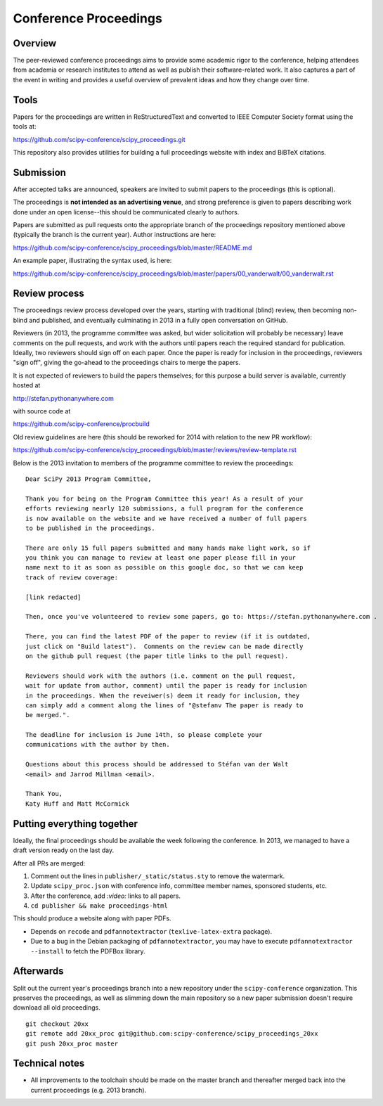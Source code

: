 ======================
Conference Proceedings
======================

Overview
--------

The peer-reviewed conference proceedings aims to provide some academic rigor to
the conference, helping attendees from academia or research institutes to
attend as well as publish their software-related work.  It also captures a part
of the event in writing and provides a useful overview of prevalent ideas and
how they change over time.

Tools
-----
Papers for the proceedings are written in ReStructuredText and converted to
IEEE Computer Society format using the tools at:

https://github.com/scipy-conference/scipy_proceedings.git

This repository also provides utilities for building a full proceedings website
with index and BiBTeX citations.

Submission
----------
After accepted talks are announced, speakers are invited to submit papers to
the proceedings (this is optional).

The proceedings is **not intended as an advertising venue**, and strong
preference is given to papers describing work done under an open license--this
should be communicated clearly to authors.

Papers are submitted as pull requests onto the appropriate branch of the
proceedings repository mentioned above (typically the branch is the current
year).  Author instructions are here:

https://github.com/scipy-conference/scipy_proceedings/blob/master/README.md

An example paper, illustrating the syntax used, is here:

https://github.com/scipy-conference/scipy_proceedings/blob/master/papers/00_vanderwalt/00_vanderwalt.rst

Review process
--------------
The proceedings review process developed over the years, starting with
traditional (blind) review, then becoming non-blind and published, and
eventually culminating in 2013 in a fully open conversation on GitHub.

Reviewers (in 2013, the programme committee was asked, but wider solicitation
will probably be necessary) leave comments on the pull requests, and work with
the authors until papers reach the required standard for publication.  Ideally,
two reviewers should sign off on each paper.  Once the paper is ready for
inclusion in the proceedings, reviewers "sign off", giving the go-ahead to the
proceedings chairs to merge the papers.

It is not expected of reviewers to build the papers themselves; for this
purpose a build server is available, currently hosted at

http://stefan.pythonanywhere.com

with source code at

https://github.com/scipy-conference/procbuild

Old review guidelines are here (this should be reworked for 2014 with relation
to the new PR workflow):

https://github.com/scipy-conference/scipy_proceedings/blob/master/reviews/review-template.rst

Below is the 2013 invitation to members of the programme committee to review
the proceedings::

  Dear SciPy 2013 Program Committee,

  Thank you for being on the Program Committee this year! As a result of your
  efforts reviewing nearly 120 submissions, a full program for the conference
  is now available on the website and we have received a number of full papers
  to be published in the proceedings.

  There are only 15 full papers submitted and many hands make light work, so if
  you think you can manage to review at least one paper please fill in your
  name next to it as soon as possible on this google doc, so that we can keep
  track of review coverage:

  [link redacted]

  Then, once you've volunteered to review some papers, go to: https://stefan.pythonanywhere.com .

  There, you can find the latest PDF of the paper to review (if it is outdated,
  just click on "Build latest").  Comments on the review can be made directly
  on the github pull request (the paper title links to the pull request).

  Reviewers should work with the authors (i.e. comment on the pull request,
  wait for update from author, comment) until the paper is ready for inclusion
  in the proceedings. When the reveiwer(s) deem it ready for inclusion, they
  can simply add a comment along the lines of "@stefanv The paper is ready to
  be merged.".

  The deadline for inclusion is June 14th, so please complete your
  communications with the author by then.

  Questions about this process should be addressed to Stéfan van der Walt
  <email> and Jarrod Millman <email>.

  Thank You,
  Katy Huff and Matt McCormick


Putting everything together
---------------------------
Ideally, the final proceedings should be available the week following the
conference.  In 2013, we managed to have a draft version ready on the last day.

After all PRs are merged:

1. Comment out the lines in ``publisher/_static/status.sty`` to remove the
   watermark.
2. Update ``scipy_proc.json`` with conference info, committee member names,
   sponsored students, etc.
3. After the conference, add `:video:` links to all papers.
4. ``cd publisher && make proceedings-html``

This should produce a website along with paper PDFs.

- Depends on ``recode`` and ``pdfannotextractor`` (``texlive-latex-extra``
  package).
- Due to a bug in the Debian packaging of ``pdfannotextractor``, you may have
  to execute ``pdfannotextractor --install`` to fetch the PDFBox library.

Afterwards
----------
Split out the current year's proceedings branch into a new repository under the
``scipy-conference`` organization.  This preserves the proceedings, as
well as slimming down the main repository so a new paper submission doesn't
require download all old proceedings.

::

  git checkout 20xx
  git remote add 20xx_proc git@github.com:scipy-conference/scipy_proceedings_20xx
  git push 20xx_proc master


Technical notes
---------------
- All improvements to the toolchain should be made on the master branch and
  thereafter merged back into the current proceedings (e.g. 2013 branch).
